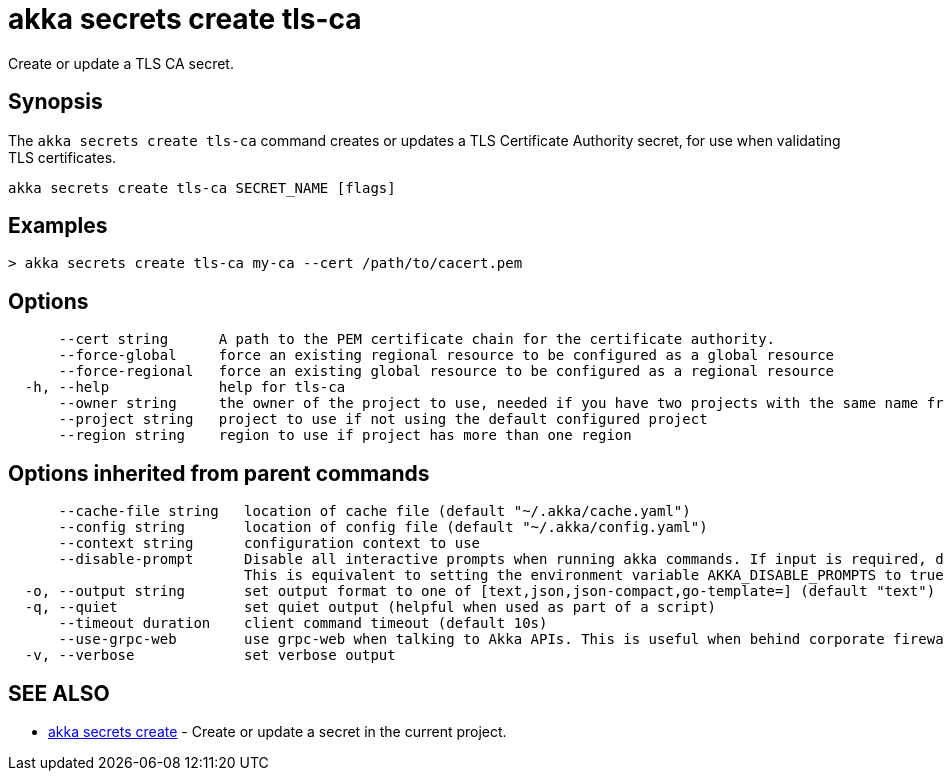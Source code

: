 = akka secrets create tls-ca

Create or update a TLS CA secret.

== Synopsis

The `akka secrets create tls-ca` command creates or updates a TLS Certificate Authority secret, for use when validating TLS certificates.

----
akka secrets create tls-ca SECRET_NAME [flags]
----

== Examples

----
> akka secrets create tls-ca my-ca --cert /path/to/cacert.pem
----

== Options

----
      --cert string      A path to the PEM certificate chain for the certificate authority.
      --force-global     force an existing regional resource to be configured as a global resource
      --force-regional   force an existing global resource to be configured as a regional resource
  -h, --help             help for tls-ca
      --owner string     the owner of the project to use, needed if you have two projects with the same name from different owners
      --project string   project to use if not using the default configured project
      --region string    region to use if project has more than one region
----

== Options inherited from parent commands

----
      --cache-file string   location of cache file (default "~/.akka/cache.yaml")
      --config string       location of config file (default "~/.akka/config.yaml")
      --context string      configuration context to use
      --disable-prompt      Disable all interactive prompts when running akka commands. If input is required, defaults will be used, or an error will be raised.
                            This is equivalent to setting the environment variable AKKA_DISABLE_PROMPTS to true.
  -o, --output string       set output format to one of [text,json,json-compact,go-template=] (default "text")
  -q, --quiet               set quiet output (helpful when used as part of a script)
      --timeout duration    client command timeout (default 10s)
      --use-grpc-web        use grpc-web when talking to Akka APIs. This is useful when behind corporate firewalls that decrypt traffic but don't support HTTP/2.
  -v, --verbose             set verbose output
----

== SEE ALSO

* link:akka_secrets_create.html[akka secrets create]	 - Create or update a secret in the current project.

[discrete]

